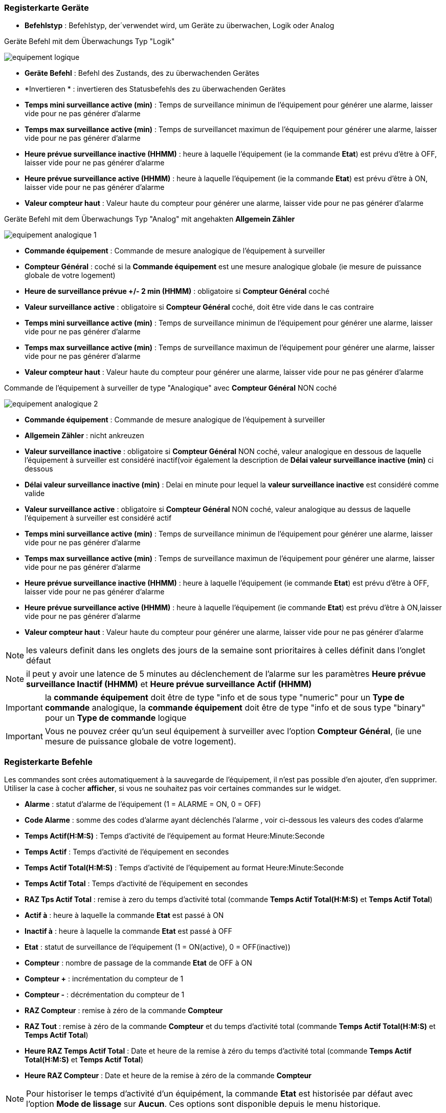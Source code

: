 === Registerkarte Geräte

** *Befehlstyp* : Befehlstyp, der´verwendet wird, um Geräte zu überwachen, Logik oder Analog 

Geräte Befehl mit dem Überwachungs Typ "Logik"

image::../images/equipement-logique.png[]

** *Geräte Befehl* : Befehl des Zustands, des zu überwachenden Gerätes
** *Invertieren * : invertieren des Statusbefehls des zu überwachenden Gerätes 
** *Temps mini surveillance active (min)* : Temps de surveillance minimun de l'équipement pour générer une alarme, laisser vide pour ne pas générer d'alarme 
** *Temps max surveillance active (min)* : Temps de surveillancet maximun de l'équipement pour générer une alarme, laisser vide pour ne pas générer d'alarme
** *Heure prévue surveillance inactive (HHMM)* : heure à laquelle l'équipement (ie la commande *Etat*) est prévu d'être à OFF, laisser vide pour ne pas générer d'alarme
** *Heure prévue surveillance active (HHMM)* : heure à laquelle l'équipement (ie la commande *Etat*) est prévu d'être à ON, laisser vide pour ne pas générer d'alarme
** *Valeur compteur haut* : Valeur haute du compteur pour générer une alarme, laisser vide pour ne pas générer d'alarme

Geräte Befehl mit dem Überwachungs Typ "Analog" mit angehakten *Allgemein Zähler*

image::../images/equipement-analogique-1.png[]

** *Commande équipement* : Commande de mesure analogique de l'équipement à surveiller
** *Compteur Général* : coché si la *Commande équipement* est une mesure analogique globale (ie mesure de puissance globale de votre logement)
** *Heure de surveillance prévue +/- 2 min (HHMM)* : obligatoire si *Compteur Général* coché
** *Valeur surveillance active* : obligatoire si *Compteur Général* coché, doit être vide dans le cas contraire
** *Temps mini surveillance active (min)* : Temps de surveillance minimun de l'équipement pour générer une alarme, laisser vide pour ne pas générer d'alarme
** *Temps max surveillance active (min)* : Temps de surveillance maximun de l'équipement pour générer une alarme, laisser vide pour ne pas générer d'alarme
** *Valeur compteur haut* : Valeur haute du compteur pour générer une alarme, laisser vide pour ne pas générer d'alarme

Commande de l'équipement à surveiller de type "Analogique" avec *Compteur Général* NON coché

image::../images/equipement-analogique-2.png[]

** *Commande équipement* : Commande de mesure analogique de l'équipement à surveiller
** *Allgemein Zähler* : nicht ankreuzen 
** *Valeur surveillance inactive* : obligatoire si *Compteur Général* NON coché, valeur analogique en dessous de laquelle l'équipement à surveiller est considéré inactif(voir également la description de *Délai valeur surveillance inactive (min)* ci dessous
** *Délai valeur surveillance inactive (min)* : Delai en minute pour lequel la *valeur surveillance inactive* est considéré comme valide
** *Valeur surveillance active* : obligatoire si *Compteur Général* NON coché, valeur analogique au dessus de laquelle l'équipement à surveiller est considéré actif
** *Temps mini surveillance active (min)* : Temps de surveillance minimun de l'équipement pour générer une alarme, laisser vide pour ne pas générer d'alarme
** *Temps max surveillance active (min)* : Temps de surveillance maximun de l'équipement pour générer une alarme, laisser vide pour ne pas générer d'alarme
** *Heure prévue surveillance inactive (HHMM)* : heure à laquelle l'équipement (ie commande *Etat*) est prévu d'être à OFF, laisser vide pour ne pas générer d'alarme
** *Heure prévue surveillance active (HHMM)* : heure à laquelle l'équipement (ie commande *Etat*) est prévu d'être à ON,laisser vide pour ne pas générer d'alarme
** *Valeur compteur haut* : Valeur haute du compteur pour générer une alarme, laisser vide pour ne pas générer d'alarme

[NOTE]
les valeurs definit dans les onglets des jours de la semaine sont prioritaires à celles définit dans l'onglet défaut 

[NOTE]
il peut y avoir une latence de 5 minutes au déclenchement de l'alarme sur les paramètres *Heure prévue surveillance Inactif (HHMM)* et *Heure prévue surveillance Actif (HHMM)*

[IMPORTANT]
la *commande équipement* doit être de type "info et de sous type "numeric" pour un *Type de commande* analogique, la *commande équipement* doit être de type "info et de sous type "binary" pour un *Type de commande* logique

[IMPORTANT]
Vous ne pouvez créer qu'un seul équipement à surveiller avec l'option *Compteur Général*,
(ie une mesure de puissance globale de votre logement).


=== Registerkarte Befehle

Les commandes sont crées automatiquement à la sauvegarde de l'équipement, il n'est pas possible d'en ajouter, d'en supprimer.
Utiliser la case à cocher *afficher*, si vous ne souhaitez pas voir certaines commandes sur le widget.

* *Alarme* : statut d'alarme de l'équipement (1 = ALARME = ON, 0 = OFF)
* *Code Alarme* : somme des codes d'alarme ayant déclenchés l'alarme , voir ci-dessous les valeurs des codes d'alarme
* *Temps Actif(H:M:S)* : Temps d'activité de l'équipement au format Heure:Minute:Seconde
* *Temps Actif* : Temps d'activité de l'équipement en secondes
* *Temps Actif Total(H:M:S)* : Temps d'activité de l'équipement au format Heure:Minute:Seconde
* *Temps Actif Total* : Temps d'activité de l'équipement en secondes
* *RAZ Tps Actif Total* : remise à zero du temps d'activité total (commande *Temps Actif Total(H:M:S)* et *Temps Actif Total*)
* *Actif à* : heure à laquelle la commande *Etat* est passé à ON
* *Inactif à* : heure à laquelle la commande *Etat* est passé à OFF	
* *Etat* : statut de surveillance de l'équipement (1 = ON(active), 0 = OFF(inactive))
* *Compteur* : nombre de passage de la commande *Etat* de OFF à ON
* *Compteur +* : incrémentation du compteur de 1
* *Compteur -* : décrémentation du compteur de 1
* *RAZ Compteur* : remise à zéro de la commande *Compteur*
* *RAZ Tout* : remise à zéro de la commande *Compteur* et du temps d'activité total (commande *Temps Actif Total(H:M:S)* et *Temps Actif Total*) 
* *Heure RAZ Temps Actif Total* : Date et heure de la remise à zéro du temps d'activité total (commande *Temps Actif Total(H:M:S)* et *Temps Actif Total*) 
* *Heure RAZ Compteur* : Date et heure de la remise à zéro de la commande *Compteur*


[NOTE]
Pour historiser le temps d'activité d'un équipément, la commande *Etat* est historisée par défaut avec l'option *Mode de lissage* sur *Aucun*. Ces options sont disponible depuis le menu historique.

=== Onglet Actions

Cet onglet permet la configuration d'action en fonction de la valeur de la commande *Etat* et *Alarme*. +
La case à cocher *inverser*, inverse le sens de la commande *Etat* ou *Alarme* +
Exemple: +
Sélection *Etat* et case *Inverser* non cocher, l'action est effectué si la commande *Etat* passe de OFF à ON, +
Sélection *Etat* et case *Inverser* cocher, l'action est effectué si la commande *Etat* passe de ON à OFF, +
Idem pour la sélection *Alarme*  

image::../images/actions.png[]

=== Funktionsweise

. Passage de la commande *Etat* à ON :

* *Type de commande* : "Logique"
** lors du passage de *Commande équipment* à ON si *Inverser* non coché ou lors du passage de *Commande équipment* à OFF si *Inverser* coché

* *Type de commande* : "Analogique"
** Si *Compteur Général* est coché,
*** Si la *Commande équipement* est supérieure ou égale à *Valeur surveillance active* ET dans l'heure prévue de surveillance défini dans le paramètre *Heure de surveillance prévue +/- 2 min (HHMM)* ET que la commande *Etat* est à OFF
** Si *Compteur Général* n'est pas coché,
*** Si la *Commande équipement* est supérieur ou égal à *Valeur surveillance active* ET que la commande *Etat* est à OFF  


. Passage de la commande *Etat* à OFF :
* *Type de commande* : "Logique"
** lors du passage de *Commande équipment* à OFF si *Inverser* non coché ou lors du passage de *Commande équipment* à ON si *Inverser* coché

* *Type de commande* : "Analogique"
** Si *Compteur Général* est coché,
*** Si la *Commande équipement* est inférieure ou égale à *Valeur surveillance active* ET que la commande *Etat* est à ON 
** Si *Compteur Général* n'est pas coché,
*** Si la *Commande équipement* est inferieure ou égale à *Valeur surveillance inactive  ET que *Délai valeur surveillance inactive* est atteint ET que la commande *Etat* est à ON

image::../images/commande-etat-fct-analogique.png[]

. Passage de la commande *Alarme* à ON :

* *Type de commande* : "Logique"
** Si la durée de la commande *Etat* lors du passage de ON à OFF est inférieure ou égale au *Temps mini surveillance active* (code alarme 2)
** Si la durée de la commande *Etat* à ON est supérieure ou égale au *Temps max surveillance active* (code alarme 4)
** Si la commande *Etat* à ON et l'heure du système est comprise entre *Heure prévue surveillance inactive* et *Heure prévue surveillance active* plus 5 min  (code alarme 8)
** Si la commande *Etat* à OFF et l'heure du système est comprise entre *Heure prévue surveillance active* et *Heure prévue surveillance active* plus 5 min (code alarme 16)
** Lors du passage de la commande *Etat* de OFF à ON et que *Valeur compteur haut* est supérieur ou égale à la commande *Compteur*(code alarme 32)

* *Type de commande* : "Analogique"
** Si *Compteur Général* est coché,
*** Si la commande *Etat* est a OFF depuis *Heure de surveillance prévue* plus *Temps min surveillance active* (code alarme 1)
*** Si la durée de la commande *Etat*, lors du passage de ON à OFF, est inférieure ou égale au *temps min surveillance active* (code alarme 2)
*** Si la durée de la commande *Etat* à ON est supérieure ou égale au *temps max surveillance active* (code alarme 4)
** Lors du passage de la commande *Etat* de OFF à ON et que *Valeur compteur haut* est supérieur ou égale à la commande *Compteur*(code alarme 32)
** Si *Compteur Général* n'est pas coché,
*** Si la durée de la commande *Etat*, lors du passage de ON à OFF, est inférieure ou égale au *Temps min surveillance active* (code alarme 2)
*** Si la durée de la commande *Etat* à ON est supérieure ou égale au *Temps max surveillance active* (code alarme 4)
*** Si la commande *Etat* à ON et l'heure du système est comprise entre *Heure prévue surveillance inactive* et *Heure prévue surveillance inactive* plus 5 min  (code alarme 8)
*** Si la commande *Etat* à OFF et l'heure du système est comprise entre *Heure prévue surveillance active* et *Heure prévue surveillance active* plus 5 min (code alarme 16)
** Lors du passage de la commande *Etat* de OFF à ON et que *Valeur compteur haut* est supérieur ou égale à la commande *Compteur*(code alarme 32)

[NOTE]
Si la commande *Alarme* est déja à ON , et qu'une nouvelle condition d'alarme est présente , celle-ci n'est pas remise à jour, seule la commande *Code Alarme* est mise à jour.

. Passage de la commande *Alarme* à OFF et remise à zéro de *Code Alarme*:

* lors du passage de la commande *Etat* de OFF à ON

. Mise à jour des commandes, lors du passage de la commande *Etat* de OFF à ON :

* *Alarm* : umschalten zu AUS
* *Alarm Code* : Übergang auf null
* *Tempts Actif(H:M:S)* : '00:00:00'
* *Tempts Actif* : 0 seconde 
* *Tempts Actif Total(H:M:S)* : pas de changement
* *Tempts Actif Total* : pas de changement 
* *Actif à* : heure courante de passage de l'équipement à actif
* *Inactif à* : '-'
* *Zustand* : umschalten zu AN
* *Zähler* : um 1 erhöhen 

. Mise à jour des commandes, lors du passage de la commande *Etat* de ON à OFF : 

* *Alarm* : siehe oben
* *Alarm Code* : siehe oben
* *Tempts Actif(H:M:S)* : heure du passage à surveillance inactive moins heure du passage à surveillance active au format Heure:Minute:Seconde  
* *Tempts Actif* : heure du passage à surveillance inactive moins heure du passage à surveillance active en secondes 
* *Tempts Actif Total(H:M:S)* : cumul heure surveillance active au format Heure:Minute:Seconde
* *Tempts Actif Total* : cumul heure surveillance active en seconde 
* *Actif à* : pas de changement
* *Inactif à* : heure courante de passage de l'equipement à inactif
* *Zustand* : umschalten zu AUS
* *Zähler* : Keine Änderung

. Aktualisiert die Befehle alle 5 Minuten :

* *Alarm* : siehe oben
* *Alarm Code* : siehe oben
* *Tempts Actif* : heure courante moins heure de démarrage en secondes 
* *Tempts Actif (H:M:S)* : heure courante moins heure de surveillance active au format Heure:Minute:Seconde  
* *Tempts Actif Total(H:M:S)* : cumul heure surveillance active au format Heure:Minute:Seconde 
* *Tempts Actif Total* : cumul heure surveillance active en seconde 
* *Actif à* : pas de changement
* *Inactif à* : pas de changement
* *Zustand* : Keine Änderung
* *Zähler* : Keine Änderung

=== Codes alarme

Ci dessous la liste des codes d'alarme en fonction du/des alarme(s),

Les lignes grisées indique que la combinaison n'est pas possible, il n'y a donc pas d'alarme n'y de code d'alarme généré.

image::../images/codes_alarme.png[]